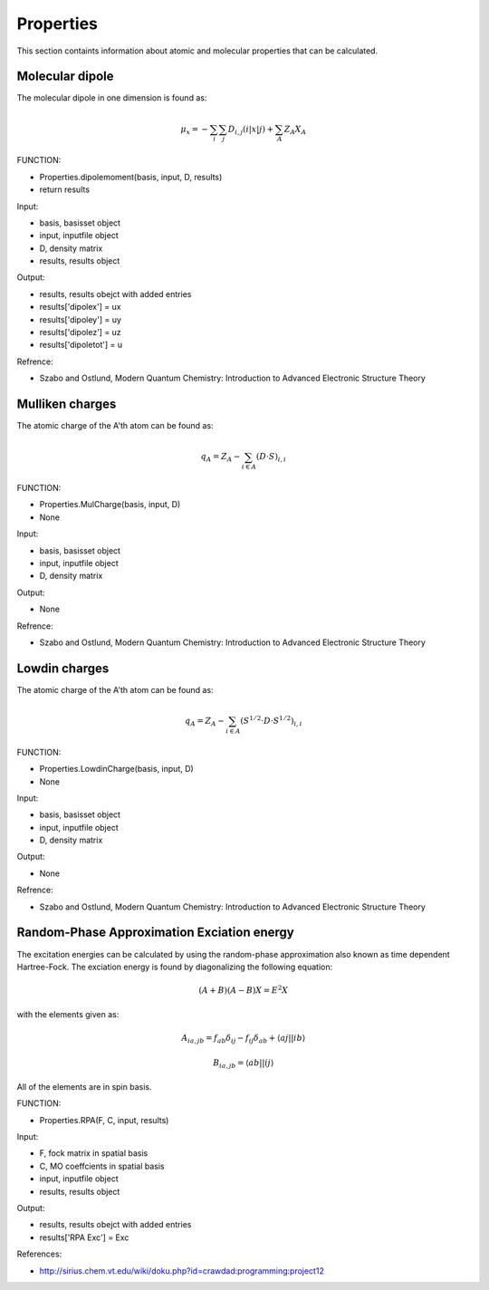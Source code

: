 Properties
==========

This section containts information about atomic and molecular properties that can be calculated.

Molecular dipole
----------------

The molecular dipole in one dimension is found as:

.. math::
   \mu_{x}=-\sum_{i}\sum_{j}D_{i,j}\left(i\left|x\right|j\right)+\sum_{A}Z_{A}X_{A}

FUNCTION:

- Properties.dipolemoment(basis, input, D, results)
- return results

Input:

- basis, basisset object
- input, inputfile object
- D, density matrix
- results, results object

Output:

- results, results obejct with added entries
- results['dipolex'] = ux
- results['dipoley'] = uy
- results['dipolez'] = uz
- results['dipoletot'] = u 

Refrence:

- Szabo and Ostlund, Modern Quantum Chemistry: Introduction to Advanced Electronic Structure Theory

Mulliken charges
----------------

The atomic charge of the A'th atom can be found as:

.. math::
   q_{A}=Z_{A}-\sum_{i\in A}\left(D\cdot S\right)_{i,i}

FUNCTION:

- Properties.MulCharge(basis, input, D)
- None

Input:

- basis, basisset object
- input, inputfile object
- D, density matrix

Output:

- None

Refrence:

- Szabo and Ostlund, Modern Quantum Chemistry: Introduction to Advanced Electronic Structure Theory


Lowdin charges
--------------

The atomic charge of the A'th atom can be found as:

.. math::
   q_{A}=Z_{A}-\sum_{i\in A}\left(S^{1/2}\cdot D\cdot S^{1/2}\right)_{i,i}

FUNCTION:

- Properties.LowdinCharge(basis, input, D)
- None

Input:

- basis, basisset object
- input, inputfile object
- D, density matrix

Output:

- None

Refrence:

- Szabo and Ostlund, Modern Quantum Chemistry: Introduction to Advanced Electronic Structure Theory

Random-Phase Approximation Exciation energy
-------------------------------------------

The excitation energies can be calculated by using the random-phase approximation also known as time dependent Hartree-Fock. The exciation energy is found by diagonalizing the following equation:

.. math::
   \left(A+B\right)\left(A-B\right)X=E^{2}X
 
with the elements given as:

.. math::
   A_{ia,jb}=f_{ab}\delta_{ij}-f_{ij}\delta_{ab}+\left\langle aj\left|\right|ib\right\rangle 
   
   B_{ia,jb}=\left\langle ab\left|\right|ij\right\rangle 
  
All of the elements are in spin basis.

FUNCTION:

- Properties.RPA(F, C, input, results)

Input:

- F, fock matrix in spatial basis
- C, MO coeffcients in spatial basis
- input, inputfile object
- results, results object

Output:

- results, results obejct with added entries
- results['RPA Exc'] = Exc

References:

- http://sirius.chem.vt.edu/wiki/doku.php?id=crawdad:programming:project12

